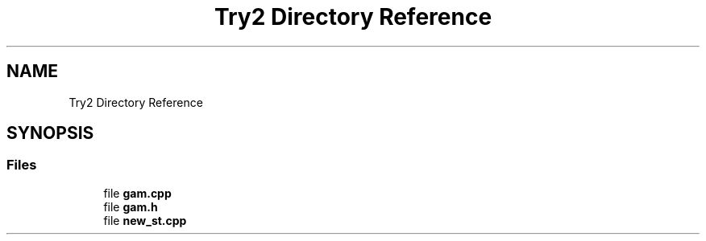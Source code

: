 .TH "Try2 Directory Reference" 3 "Thu Nov 30 2023" "Project Paper" \" -*- nroff -*-
.ad l
.nh
.SH NAME
Try2 Directory Reference
.SH SYNOPSIS
.br
.PP
.SS "Files"

.in +1c
.ti -1c
.RI "file \fBgam\&.cpp\fP"
.br
.ti -1c
.RI "file \fBgam\&.h\fP"
.br
.ti -1c
.RI "file \fBnew_st\&.cpp\fP"
.br
.in -1c
